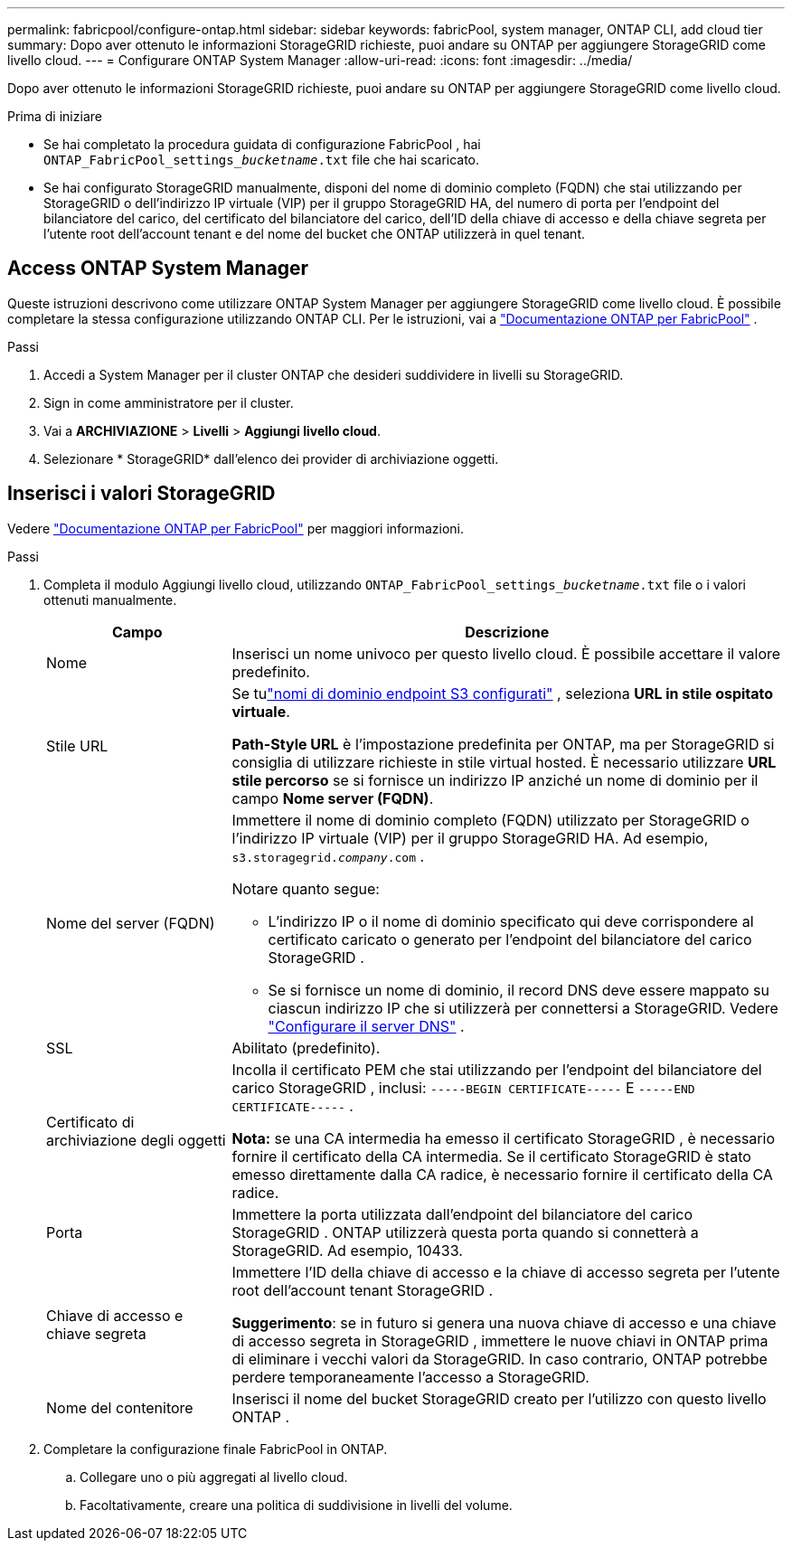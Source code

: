 ---
permalink: fabricpool/configure-ontap.html 
sidebar: sidebar 
keywords: fabricPool, system manager, ONTAP CLI, add cloud tier 
summary: Dopo aver ottenuto le informazioni StorageGRID richieste, puoi andare su ONTAP per aggiungere StorageGRID come livello cloud. 
---
= Configurare ONTAP System Manager
:allow-uri-read: 
:icons: font
:imagesdir: ../media/


[role="lead"]
Dopo aver ottenuto le informazioni StorageGRID richieste, puoi andare su ONTAP per aggiungere StorageGRID come livello cloud.

.Prima di iniziare
* Se hai completato la procedura guidata di configurazione FabricPool , hai `ONTAP_FabricPool_settings___bucketname__.txt` file che hai scaricato.
* Se hai configurato StorageGRID manualmente, disponi del nome di dominio completo (FQDN) che stai utilizzando per StorageGRID o dell'indirizzo IP virtuale (VIP) per il gruppo StorageGRID HA, del numero di porta per l'endpoint del bilanciatore del carico, del certificato del bilanciatore del carico, dell'ID della chiave di accesso e della chiave segreta per l'utente root dell'account tenant e del nome del bucket che ONTAP utilizzerà in quel tenant.




== Access ONTAP System Manager

Queste istruzioni descrivono come utilizzare ONTAP System Manager per aggiungere StorageGRID come livello cloud.  È possibile completare la stessa configurazione utilizzando ONTAP CLI.  Per le istruzioni, vai a https://docs.netapp.com/us-en/ontap/fabricpool/index.html["Documentazione ONTAP per FabricPool"^] .

.Passi
. Accedi a System Manager per il cluster ONTAP che desideri suddividere in livelli su StorageGRID.
. Sign in come amministratore per il cluster.
. Vai a *ARCHIVIAZIONE* > *Livelli* > *Aggiungi livello cloud*.
. Selezionare * StorageGRID* dall'elenco dei provider di archiviazione oggetti.




== Inserisci i valori StorageGRID

Vedere https://docs.netapp.com/us-en/ontap/fabricpool/index.html["Documentazione ONTAP per FabricPool"^] per maggiori informazioni.

.Passi
. Completa il modulo Aggiungi livello cloud, utilizzando `ONTAP_FabricPool_settings___bucketname__.txt` file o i valori ottenuti manualmente.
+
[cols="1a,3a"]
|===
| Campo | Descrizione 


 a| 
Nome
 a| 
Inserisci un nome univoco per questo livello cloud.  È possibile accettare il valore predefinito.



 a| 
Stile URL
 a| 
Se tulink:../admin/configuring-s3-api-endpoint-domain-names.html["nomi di dominio endpoint S3 configurati"] , seleziona *URL in stile ospitato virtuale*.

*Path-Style URL* è l'impostazione predefinita per ONTAP, ma per StorageGRID si consiglia di utilizzare richieste in stile virtual hosted.  È necessario utilizzare *URL stile percorso* se si fornisce un indirizzo IP anziché un nome di dominio per il campo *Nome server (FQDN)*.



 a| 
Nome del server (FQDN)
 a| 
Immettere il nome di dominio completo (FQDN) utilizzato per StorageGRID o l'indirizzo IP virtuale (VIP) per il gruppo StorageGRID HA. Ad esempio,  `s3.storagegrid.__company__.com` .

Notare quanto segue:

** L'indirizzo IP o il nome di dominio specificato qui deve corrispondere al certificato caricato o generato per l'endpoint del bilanciatore del carico StorageGRID .
** Se si fornisce un nome di dominio, il record DNS deve essere mappato su ciascun indirizzo IP che si utilizzerà per connettersi a StorageGRID. Vedere link:configure-dns-server.html["Configurare il server DNS"] .




 a| 
SSL
 a| 
Abilitato (predefinito).



 a| 
Certificato di archiviazione degli oggetti
 a| 
Incolla il certificato PEM che stai utilizzando per l'endpoint del bilanciatore del carico StorageGRID , inclusi:
`-----BEGIN CERTIFICATE-----` E `-----END CERTIFICATE-----` .

*Nota:* se una CA intermedia ha emesso il certificato StorageGRID , è necessario fornire il certificato della CA intermedia.  Se il certificato StorageGRID è stato emesso direttamente dalla CA radice, è necessario fornire il certificato della CA radice.



 a| 
Porta
 a| 
Immettere la porta utilizzata dall'endpoint del bilanciatore del carico StorageGRID .  ONTAP utilizzerà questa porta quando si connetterà a StorageGRID. Ad esempio, 10433.



 a| 
Chiave di accesso e chiave segreta
 a| 
Immettere l'ID della chiave di accesso e la chiave di accesso segreta per l'utente root dell'account tenant StorageGRID .

*Suggerimento*: se in futuro si genera una nuova chiave di accesso e una chiave di accesso segreta in StorageGRID , immettere le nuove chiavi in ​​ONTAP prima di eliminare i vecchi valori da StorageGRID.  In caso contrario, ONTAP potrebbe perdere temporaneamente l'accesso a StorageGRID.



 a| 
Nome del contenitore
 a| 
Inserisci il nome del bucket StorageGRID creato per l'utilizzo con questo livello ONTAP .

|===
. Completare la configurazione finale FabricPool in ONTAP.
+
.. Collegare uno o più aggregati al livello cloud.
.. Facoltativamente, creare una politica di suddivisione in livelli del volume.



